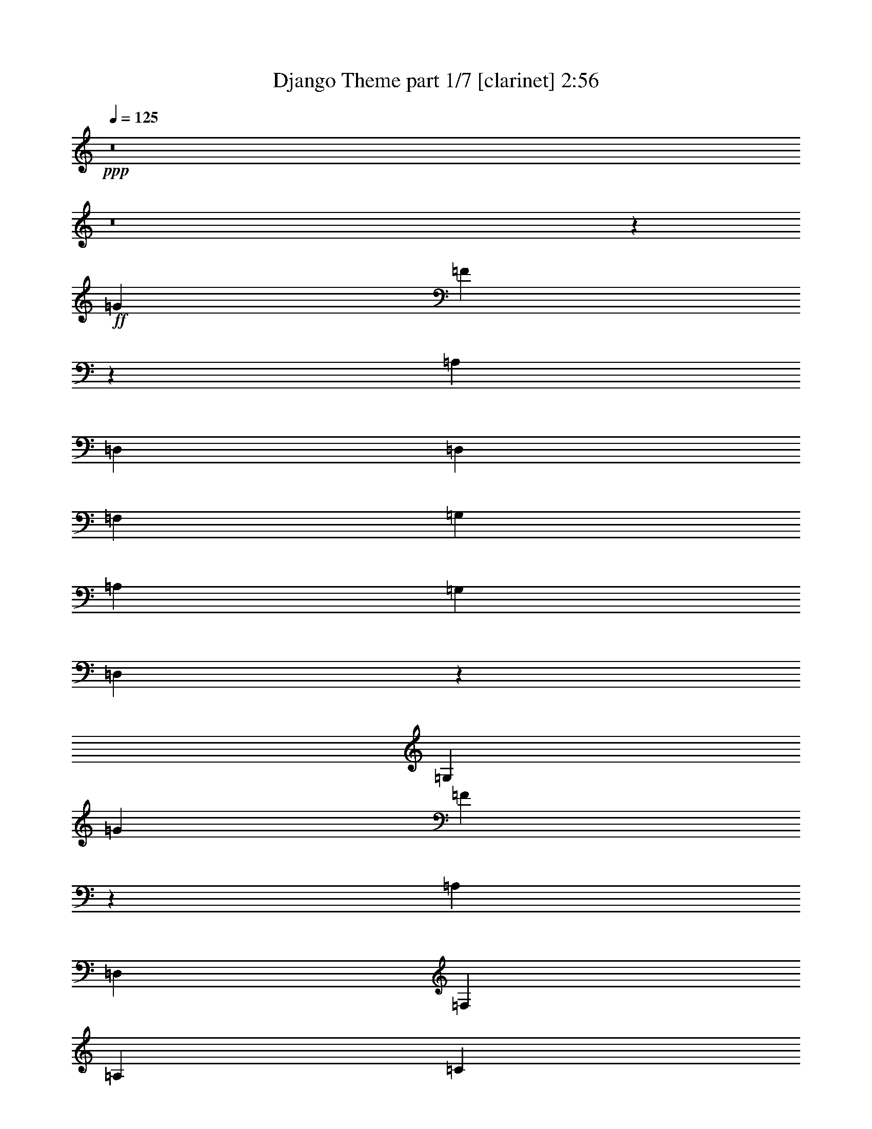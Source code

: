 % Produced with Bruzo's Transcoding Environment
% Transcribed by  : Bruzo

X:1
T:  Django Theme part 1/7 [clarinet] 2:56
Z: Transcribed with BruTE
L: 1/4
Q: 125
K: C
+ppp+
z8
z8
z15755/13968
+ff+
[=G975/1552]
[=F2161/3492]
z3963/1552
[=A,975/776]
[=D,975/776]
[=D,975/1552]
[=F,975/1552]
[=G,17987/13968]
[=A,975/776]
[=G,4387/13968]
[=D,495/1552]
z2177/3492
[=G,26543/6984]
[=G975/1552]
[=F493/776]
z3889/1552
[=A,975/776]
[=D,17987/13968]
[=F,975/1552]
[=A,975/1552]
[=C4387/13968]
[=D10969/6984]
[=C4315/13968]
z13235/13968
[=A,975/1552]
[=C13439/6984]
z481/776
[^A,975/1552]
[=C975/1552]
[=D1097/3492]
[=D8689/13968]
z92/97
[=D953/1552]
z18185/13968
[=C975/388]
[^A,975/1552]
[=C975/1552]
[=D4387/13968]
[=D477/776]
z383/388
[=D495/776]
z1935/1552
[=E1097/3492]
[=D4387/13968]
[^C5/16]
z305/194
[=A,975/1552]
[^C2303/3492]
[=D975/1552]
[=A,13261/13968]
z1633/1746
[=G,975/1552]
[=F,975/1552]
[=G,8671/13968]
z2985/1552
[=G,975/1552]
[=C975/1552]
[=A,1097/3492]
[=G,4387/13968]
[=A,48481/6984]
[=G975/1552]
[=F8689/13968]
z1979/776
[=A,975/776]
[=D,975/776]
[=D,975/1552]
[=F,975/1552]
[=G,975/776]
[=A,17987/13968]
[=G,4387/13968]
[=D,125/388]
z8663/13968
[=G,2925/776]
[=G9211/13968]
[=F991/1552]
z971/388
[=A,975/776]
[=D,975/776]
[=F,2303/3492]
[=A,975/1552]
[=C975/776]
[=D975/1552]
[=C545/1746]
z6595/6984
[=A,975/1552]
[=C26923/13968]
z957/1552
[^A,975/1552]
[=C975/1552]
[=D975/1552]
[=D121/194]
z491/776
[=D479/776]
z4535/3492
[=C975/388]
[^A,975/1552]
[=C975/1552]
[=D975/1552]
[=D975/776]
[=D9391/13968]
z965/776
[=E1097/3492]
[=D4387/13968]
[^C245/776]
z2435/1552
[=A,975/1552]
[^C975/1552]
[=D2303/3492]
[=A,6653/6984]
z10897/6984
[=F,975/1552]
[=G,2179/3492]
z17609/13968
[=A,8581/13968]
z505/388
[=F,1097/3492=F1097/3492]
[=E,4387/13968=E4387/13968]
[=D,973/388=D973/388]
z88259/13968
[=D975/1552]
[=D975/1552]
[=C9211/13968]
[=D975/1552]
[=D975/1552]
[=C975/1552]
[=D2925/1552]
[=F241/388]
z493/776
[=C975/1552]
[=D1531/1552]
z12983/13968
[=C4387/13968]
[^A,1097/3492]
[=C277/873]
z1839/388
[=D975/1552]
[=D975/1552]
[=C975/1552]
[=D975/1552]
[=D975/1552]
[=C975/1552]
[=D975/1552]
[=D17987/13968]
[=F975/1552]
[=C4495/13968]
z13055/13968
[=C975/1552]
[=C975/1552]
[=D975/1552]
[=E2135/6984]
z4449/1552
[=A,975/1552]
[=G975/776]
[=F121/194]
z26575/6984
[=D975/1552]
[=E975/1552]
[=F975/1552]
[=E4387/13968]
[=E241/388]
z22037/13968
[=E9211/13968]
[=C975/1552]
[=A,2925/776]
[=G,53087/13968=G53087/13968]
[=A,26543/6984=A26543/6984]
[=F,1097/3492=F1097/3492]
[=E,4387/13968=E4387/13968]
[=D,4867/1552=D4867/1552]
z8
z8
z8
z8
z1335/1552
[^A,975/1552]
[=C975/1552]
[=D975/1552]
[=D489/776]
z243/388
[=D121/194]
z1957/1552
[=C35537/13968]
[^A,975/1552]
[=C975/1552]
[=D975/1552]
[=D975/776]
[=D538/873]
z2017/1552
[=E1097/3492]
[=D4387/13968]
[^C125/388]
z25/16
[=A,975/1552]
[^C975/1552]
[=D975/1552]
[=A,90/97]
z22577/13968
[=F,975/1552]
[=G,4403/6984]
z17519/13968
[=A,8671/13968]
z91/72
[=F,4387/13968=F4387/13968]
[=E,67/194=E67/194]
[=D,1951/776=D1951/776]
z88169/13968
[=D975/1552]
[=D975/1552]
[=C975/1552]
[=D975/1552]
[=D9211/13968]
[=C975/1552]
[=D2925/1552]
[=F487/776]
z61/97
[=C975/1552]
[=D361/388]
z6883/6984
[=C4387/13968]
[^A,1097/3492]
[=C2261/6984]
z32839/6984
[=D9211/13968]
[=D975/1552]
[=C975/1552]
[=D975/1552]
[=D975/1552]
[=C975/1552]
[=D975/1552]
[=D975/776]
[=F975/1552]
[=C279/776]
z12965/13968
[=C975/1552]
[=C975/1552]
[=D975/1552]
[=E545/1746]
z4439/1552
[=A,975/1552]
[=G975/776]
[=F489/776]
z13265/3492
[=D975/1552]
[=E975/1552]
[=F975/1552]
[=E4387/13968]
[=E487/776]
z21947/13968
[=E975/1552]
[=C975/1552]
[=A,26543/6984]
[=G,53087/13968=G53087/13968]
[=A,2925/776=A2925/776]
[=F,4387/13968=F4387/13968]
[=E,1097/3492=E1097/3492]
[=D,457/144=D457/144]
z8
z144/97
[=G497/776]
z1931/1552
[=F1097/3492]
[=E4387/13968]
[=D489/1552]
z2193/776
[=G2303/3492]
[=F975/1552]
[=E975/388]
[=F4387/13968]
[=E1097/3492]
[=D4297/13968]
z6713/3492
[=G286/873]
z477/776
[=G493/776]
z4289/13968
[=F13171/13968]
z1949/1552
[=E119/388]
z499/1552
[=F1097/3492]
[=E4387/13968]
[=D233/776]
z20059/6984
[=G975/1552]
[=F975/1552]
[=E2221/873]
[=F1097/3492]
[=E4387/13968]
[=D8-]
[=D5053/776]
z127/16
z/8

X:2
T:  Django Theme part 2/7 [flute] 2:56
Z: Transcribed with BruTE
L: 1/4
Q: 125
K: C
+ppp+
z8
z8
z8
z8
z8
z8
z8
z8
z8
z106637/13968
+fff+
[=d2117/6984]
z62/97
+mf+
[=d35/97]
z951/1552
[=d1097/3492]
[=c4387/13968]
[=d499/1552]
z33073/6984
[=d4567/13968]
z955/1552
[=d125/388]
z8663/13968
[=d4387/13968]
[=c1097/3492]
[=d4387/13968]
z7361/1552
[=d31/97]
z8699/13968
[=d1099/3492]
z487/776
[=d1097/3492]
[=c4387/13968]
[=d119/388]
z66353/13968
[=f545/1746]
z489/776
[=f477/1552]
z4435/6984
[=f4387/13968]
[=e1097/3492]
[=f1045/3492]
z8
z4845/776
[=A,2925/776^C2925/776=E2925/776]
[=A,53087/13968=C53087/13968=F53087/13968]
[=G,2925/1552=B,2925/1552=D2925/1552]
[=A,26761/13968^C26761/13968=E26761/13968]
[=D,987/1552=F,987/1552=A,987/1552]
z535/1746
[=D,4387/13968=F,4387/13968=A,4387/13968]
[=D,123/388=F,123/388=A,123/388]
z483/1552
[=D,487/1552=F,487/1552=A,487/1552]
z2195/3492
[=D,4387/13968=F,4387/13968=A,4387/13968]
[=D,477/1552=F,477/1552=A,477/1552]
z249/776
[=D,59/194=F,59/194=A,59/194]
z8915/13968
[=d4387/13968]
[=d559/1552]
z4181/13968
[=d4549/13968]
z2113/6984
[=d563/1746]
z4271/13968
[=f4459/13968]
z1079/3492
[^A,385/873=D385/873^a385/873]
z1383/194
[=A,105737/13968=C105737/13968=F105737/13968]
[^A,11797/1552=D11797/1552=F11797/1552]
[=A,2925/1552=C2925/1552=F2925/1552]
[=G,2925/1552=B,2925/1552=D2925/1552]
[=A,2135/6984^C2135/6984=E2135/6984]
z2499/1552
[=G,2925/1552]
[=A,2925/776=D2925/776=F2925/776]
[^A,53087/13968=D53087/13968=F53087/13968]
[=G,26543/6984=C26543/6984=E26543/6984]
[=A,2925/776=C2925/776=F2925/776]
[=G,53087/13968=B,53087/13968=D53087/13968]
[=A,26543/6984^C26543/6984=E26543/6984]
[=A,2921/776=D2921/776=F2921/776]
z19871/3492
[=d1081/3492]
z491/776
[=d473/1552]
z4453/6984
[=d4387/13968]
[=c67/194]
[=d509/1552]
z7291/1552
[=d469/1552]
z4471/6984
[=d2513/6984]
z8573/13968
[=d4387/13968]
[=c1097/3492]
[=d4477/13968]
z7351/1552
[=d253/776]
z8609/13968
[=d2243/6984]
z241/388
[=d1097/3492]
[=c4387/13968]
[=d243/776]
z66263/13968
[=f2225/6984]
z121/194
[=f487/1552]
z2195/3492
[=f4387/13968]
[=e1097/3492]
[=f2135/6984]
z8
z605/97
[=A,2925/776^C2925/776=E2925/776]
[=A,53087/13968=C53087/13968=F53087/13968]
[=G,2925/1552=B,2925/1552=D2925/1552]
[=A,2925/1552^C2925/1552=E2925/1552]
[=D,97/144=F,97/144=A,97/144]
z2095/6984
[=D,4387/13968=F,4387/13968=A,4387/13968]
[=D,251/776=F,251/776=A,251/776]
z473/1552
[=D,497/1552=F,497/1552=A,497/1552]
z4345/6984
[=D,4387/13968=F,4387/13968=A,4387/13968]
[=D,487/1552=F,487/1552=A,487/1552]
z61/194
[=D,241/776=F,241/776=A,241/776]
z8825/13968
[=d4387/13968]
[=d59/194]
z503/1552
[=d467/1552]
z127/388
[=d559/1552]
z4181/13968
[=f4549/13968]
z2113/6984
[^A,7/16-=D7/16-=F7/16-^a7/16]
[^A,99625/13968=D99625/13968=F99625/13968]
[=A,105737/13968=C105737/13968=F105737/13968]
[^A,13217/1746=D13217/1746=F13217/1746]
[=A,13381/6984=C13381/6984=F13381/6984]
[=G,2925/1552=B,2925/1552=D2925/1552]
[=A,545/1746^C545/1746=E545/1746]
z21965/13968
[=G,26761/13968]
[=A,2925/776=D2925/776=F2925/776]
[^A,53087/13968=D53087/13968=F53087/13968]
[=G,2925/776=C2925/776=E2925/776]
[=A,26543/6984=C26543/6984=F26543/6984]
[=G,53087/13968=B,53087/13968=D53087/13968]
[=A,2925/776^C2925/776=E2925/776]
[=A,106357/13968=D106357/13968=F106357/13968]
z26141/13968
[=d2207/6984]
z243/388
[=d483/1552]
z551/873
[=d4387/13968]
[=c1097/3492]
[=d2117/6984]
z3689/776
[=d479/1552]
z2213/3492
[=d4243/13968]
z991/1552
[^c1097/3492]
[=B67/194]
[^c4567/13968]
z65633/13968
[=d4207/13968]
z587/873
[=d286/873]
z477/776
[=d1097/3492]
[=c4387/13968]
[=d31/97]
z66173/13968
[=d1135/3492]
z479/776
[=d497/1552]
z4345/6984
[=d4387/13968]
[=c1097/3492]
[=d545/1746]
z6595/6984
[=d4387/13968]
[=c1097/3492]
[=d4225/13968]
z1529/1552
[=d127/388]
z101165/13968
[=d13217/1746]
z127/16
z/8

X:3
T:  Django Theme part 3/7 [lute] 2:56
Z: Transcribed with BruTE
L: 1/4
Q: 125
K: C
+ppp+
z8
z8
z15755/13968
+fff+
[=D13217/1746=F13217/1746=A13217/1746]
[=D2021/1552=G2021/1552=B2021/1552]
z61223/13968
[=G,1063/3492=B,1063/3492=g1063/3492]
z4523/13968
[^A,4207/13968=D4207/13968=F4207/13968^a4207/13968]
z571/1746
[=C5035/13968=E5035/13968=G5035/13968=c'5035/13968]
z29/97
[=D105737/13968=F105737/13968=A105737/13968=d105737/13968]
[=C17545/13968=F17545/13968=A17545/13968]
z3437/776
[=C249/776=F249/776=A249/776]
z477/1552
[=C493/1552=E493/1552=A493/1552]
z241/776
[=C61/194=F61/194=A61/194]
z487/1552
[^A,53087/13968=D53087/13968=F53087/13968]
[=A,2925/776=C2925/776=F2925/776]
[^A,26543/6984=D26543/6984=F26543/6984]
[=A,53087/13968^C53087/13968=E53087/13968]
[=A,2925/776=C2925/776=F2925/776]
[=G,10883/6984=C10883/6984=E10883/6984]
z435/194
[=A,2925/1552=C2925/1552=F2925/1552]
[=A,241/776=C241/776=F241/776]
z493/1552
[=G,477/1552=C477/1552=E477/1552]
z249/776
[^G,975/1552=C975/1552=F975/1552]
[=A467/1552^c467/1552=e467/1552=g467/1552=a467/1552]
z127/388
[=A559/1552^c559/1552=e559/1552=g559/1552=a559/1552]
z4181/13968
[=A4549/13968^c4549/13968=e4549/13968=g4549/13968=a4549/13968]
z2113/6984
[=A563/1746^c563/1746=e563/1746=g563/1746=a563/1746]
z4271/13968
[=A4459/13968^c4459/13968=e4459/13968=g4459/13968=a4459/13968]
z1079/3492
[=A2207/6984^c2207/6984=e2207/6984=g2207/6984=a2207/6984]
z4361/13968
[=D13217/1746=F13217/1746=A13217/1746]
[=D1929/1552=G1929/1552=B1929/1552]
z62051/13968
[=G,4297/13968=B,4297/13968=g4297/13968]
z2239/6984
[^A,1063/3492=D1063/3492=F1063/3492^a1063/3492]
z4523/13968
[=C4207/13968=E4207/13968=G4207/13968=c'4207/13968]
z571/1746
[=D11797/1552=F11797/1552=A11797/1552=d11797/1552]
[=C8795/6984=F8795/6984=A8795/6984]
z6869/1552
[=C503/1552=F503/1552=A503/1552]
z59/194
[=C249/776=E249/776=A249/776]
z477/1552
[=C493/1552=F493/1552=A493/1552]
z241/776
[^A,53087/13968=D53087/13968=F53087/13968]
[=A,2925/776=C2925/776=F2925/776]
[^A,26543/6984=D26543/6984=F26543/6984]
[=A,2925/776^C2925/776=E2925/776]
[=A,53087/13968=C53087/13968=F53087/13968]
[=G,8723/6984=B,8723/6984=D8723/6984]
z8879/13968
[=A,527/1746^C527/1746=E527/1746]
z2505/1552
[=A,987/1552=D987/1552=F987/1552]
z535/1746
[=A,4387/13968=D4387/13968=F4387/13968]
[=A,123/388=D123/388=F123/388]
z483/1552
[=A,487/1552=D487/1552=F487/1552]
z2195/3492
[=A,4387/13968=D4387/13968=F4387/13968]
[=A,477/1552=D477/1552=F477/1552]
z249/776
[=A,59/194=D59/194=F59/194]
z8915/13968
[=D4387/13968=F4387/13968]
[=D559/1552=F559/1552]
z4181/13968
[=D4549/13968=F4549/13968]
z2113/6984
[=D563/1746=F563/1746]
z4271/13968
[=D4459/13968=F4459/13968]
z1079/3492
[^A13217/1746=d13217/1746=f13217/1746]
[=A105737/13968=c105737/13968=f105737/13968]
[^A11797/1552=d11797/1552=f11797/1552]
[=A2925/1552=c2925/1552=f2925/1552]
[=G2925/1552=B2925/1552=d2925/1552]
[=A2135/6984^c2135/6984=e2135/6984]
z2499/1552
[=G2925/1552]
[=A2925/776=d2925/776=f2925/776]
[^A53087/13968=d53087/13968=f53087/13968]
[=G26543/6984=c26543/6984=e26543/6984]
[=A2925/776=c2925/776=f2925/776]
[=G53087/13968=B53087/13968=d53087/13968]
[=A26543/6984^c26543/6984=e26543/6984]
[=A2921/776=d2921/776=f2921/776]
z53159/13968
[=D13217/1746=F13217/1746=A13217/1746]
[=D1939/1552=G1939/1552=B1939/1552]
z61961/13968
[=G,975/1552=B,975/1552=g975/1552]
[^A,975/1552=D975/1552=F975/1552^a975/1552]
[=C975/1552=E975/1552=G975/1552=c'975/1552]
[=D13217/1746=F13217/1746=A13217/1746=d13217/1746]
[=C2013/1552=F2013/1552=A2013/1552]
z61295/13968
[=C9211/13968=F9211/13968=A9211/13968]
[=C975/1552=E975/1552=A975/1552]
[=C975/1552=F975/1552=A975/1552]
[^A,2925/776=D2925/776=F2925/776]
[=A,53087/13968=C53087/13968=F53087/13968]
[^A,26543/6984=D26543/6984=F26543/6984]
[=A,2925/776^C2925/776=E2925/776]
[=A,53087/13968=C53087/13968=F53087/13968]
[=G,2925/1552=B,2925/1552=D2925/1552]
[=A,2153/6984^C2153/6984=E2153/6984]
z227/144
[=A,97/144=D97/144=F97/144]
z2095/6984
[=A,4387/13968=D4387/13968=F4387/13968]
[=A,251/776=D251/776=F251/776]
z473/1552
[=A,497/1552=D497/1552=F497/1552]
z4345/6984
[=A,4387/13968=D4387/13968=F4387/13968]
[=A,487/1552=D487/1552=F487/1552]
z61/194
[=A,241/776=D241/776=F241/776]
z8825/13968
[=D4387/13968=F4387/13968]
[=D59/194=F59/194]
z503/1552
[=D467/1552=F467/1552]
z127/388
[=D559/1552=F559/1552]
z4181/13968
[=D4549/13968=F4549/13968]
z2113/6984
[^A13217/1746=d13217/1746=f13217/1746]
[=A105737/13968=c105737/13968=f105737/13968]
[^A13217/1746=d13217/1746=f13217/1746]
[=A13381/6984=c13381/6984=f13381/6984]
[=G2925/1552=B2925/1552=d2925/1552]
[=A545/1746^c545/1746=e545/1746]
z21965/13968
[=G11279/6984]
z467/1552
[=A2925/776=d2925/776=f2925/776]
[^A53087/13968=d53087/13968=f53087/13968]
[=G2925/776=c2925/776=e2925/776]
[=A26543/6984=c26543/6984=f26543/6984]
[=G53087/13968=B53087/13968=d53087/13968]
[=A2925/776^c2925/776=e2925/776]
[=A11797/1552=d11797/1552=f11797/1552]
[=d2925/776=f2925/776=a2925/776]
[=B26543/6984=d26543/6984=g26543/6984]
[^A2925/776=d2925/776=f2925/776]
[=A53087/13968^c53087/13968=e53087/13968]
[=d26543/6984=f26543/6984=a26543/6984]
[=B2925/776=d2925/776=g2925/776]
[^A53087/13968=d53087/13968=f53087/13968]
[=B26543/6984=d26543/6984=g26543/6984]
[=d105737/13968=f105737/13968=a105737/13968]
[=d13217/1746=f13217/1746=a13217/1746]
z127/16
z/8

X:4
T:  Django Theme part 4/7 [harp] 2:56
Z: Transcribed with BruTE
L: 1/4
Q: 125
K: C
+ppp+
z3253/1746
+mf+
[=g/8]
+fff+
[=a975/776]
[=e975/776]
[=g975/1552]
[=e6799/13968]
[=g247/1746]
[=a975/1552]
[=g975/1552]
[=e1511/1552]
[=e4387/13968]
[=g1097/3492]
[=a4387/13968]
[=g1097/3492]
[=e4387/13968]
[=a975/776]
[=e975/776]
[=g975/1552]
[=e425/873]
[=g1975/13968]
[=a2303/3492]
[=g975/1552]
[=e975/1552]
[=A4387/13968]
[=G1097/3492]
[=E4387/13968]
[=A,1097/3492]
[=G,4387/13968]
[=F,1097/3492]
+mp+
[=D2925/1552]
[=A851/1746=d851/1746=f851/1746]
z2571/776
[=A775/1552=d775/1552=f775/1552]
z2882/873
[=B1567/3492=d1567/3492=g1567/3492]
z23191/6984
[=B1063/3492=d1063/3492=g1063/3492]
z4523/13968
[^A4207/13968=d4207/13968=f4207/13968]
z571/1746
[=G5035/13968=c5035/13968=e5035/13968]
z29/97
[=D2925/1552]
[=A685/1552=d685/1552=f685/1552]
z5165/1552
[=A47/97=d47/97=f47/97]
z46319/13968
[=A3467/6984=c3467/6984=f3467/6984]
z641/194
[=A249/776=c249/776=f249/776]
z477/1552
[=A493/1552=c493/1552=e493/1552]
z241/776
[=A61/194=c61/194=f61/194]
z487/1552
[^A2925/1552=d2925/1552]
[^A759/1552=d759/1552=f759/1552]
z2891/873
[=A6997/13968=c6997/13968=f6997/13968]
z5121/1552
[^A699/1552=d699/1552=f699/1552]
z5151/1552
[=A475/1552^c475/1552=e475/1552]
z12203/3492
[=A6187/13968=c6187/13968=f6187/13968]
z479/144
[=G43/144=c43/144=e43/144]
z1255/776
[=A491/776=c491/776=f491/776]
z4325/13968
[=A4387/13968=c4387/13968=f4387/13968]
[=A975/1552=c975/1552=f975/1552]
[=A975/1552=c975/1552=f975/1552]
[=A975/1552=c975/1552=f975/1552]
[^G975/1552=c975/1552=f975/1552]
[=A467/1552^c467/1552=e467/1552]
z127/388
[=A559/1552^c559/1552=e559/1552]
z4181/13968
[=A4549/13968^c4549/13968=e4549/13968]
z2113/6984
[=A563/1746^c563/1746=e563/1746]
z4271/13968
[=A4459/13968^c4459/13968=e4459/13968]
z1079/3492
[=A2207/6984^c2207/6984=e2207/6984]
z4361/13968
[=D2925/1552]
[=A6853/13968=d6853/13968=f6853/13968]
z5137/1552
[=A683/1552=d683/1552=f683/1552]
z11735/3492
[=B6313/13968=d6313/13968=g6313/13968]
z46337/13968
[=B4297/13968=d4297/13968=g4297/13968]
z2239/6984
[^A1063/3492=d1063/3492=f1063/3492]
z4523/13968
[=G4207/13968=c4207/13968=e4207/13968]
z571/1746
[=D26761/13968]
[=A345/776=d345/776=f345/776]
z645/194
[=A757/1552=d757/1552=f757/1552]
z23137/6984
[=A6979/13968=c6979/13968=f6979/13968]
z5123/1552
[=A503/1552=c503/1552=f503/1552]
z59/194
[=A249/776=c249/776=e249/776]
z477/1552
[=A493/1552=c493/1552=f493/1552]
z241/776
[^A2925/1552=d2925/1552]
[^A191/388=d191/388=f191/388]
z46211/13968
[=A6169/13968=c6169/13968=f6169/13968]
z46481/13968
[^A1693/3492=d1693/3492=f1693/3492]
z2573/776
[=A30/97^c30/97=e30/97]
z48767/13968
[=A779/1746=c779/1746=f779/1746]
z20093/13968
[=B3485/6984=d3485/6984=g3485/6984]
z19355/13968
[=A527/1746^c527/1746=e527/1746]
z2505/1552
[=A,987/1552=D987/1552=F987/1552]
z535/1746
[=A,4387/13968=D4387/13968=F4387/13968]
[=A,123/388=D123/388=F123/388]
z483/1552
[=A,487/1552=D487/1552=F487/1552]
z2195/3492
[=A,4387/13968=D4387/13968=F4387/13968]
[=A,477/1552=D477/1552=F477/1552]
z249/776
[=A,59/194=D59/194=F59/194]
z8915/13968
[=D4387/13968=F4387/13968]
[=D559/1552=F559/1552]
z4181/13968
[=D4549/13968=F4549/13968]
z2113/6984
[=D563/1746=F563/1746]
z4271/13968
[=D4459/13968=F4459/13968]
z1079/3492
+fff+
[^A,2207/6984=F2207/6984^A2207/6984=d2207/6984=f2207/6984^a2207/6984]
z4361/13968
[^A,4369/13968=F4369/13968^A4369/13968=d4369/13968=f4369/13968^a4369/13968]
z135/776
[^A,247/1746=F247/1746^A247/1746=d247/1746=f247/1746^a247/1746]
[^A,5/16-=F5/16^A5/16-=d5/16-=f5/16-^a5/16]
[^A,245/776^A245/776=d245/776=f245/776]
[^A,4279/13968=F4279/13968^A4279/13968=d4279/13968=f4279/13968^a4279/13968]
z281/873
[^A,2117/6984=F2117/6984^A2117/6984=d2117/6984=f2117/6984^a2117/6984]
z285/1552
[^A,247/1746=F247/1746^A247/1746=d247/1746=f247/1746^a247/1746]
[^A,5/16-=F5/16-^A5/16=d5/16-=f5/16-^a5/16]
[^A,2423/6984=F2423/6984=d2423/6984=f2423/6984]
[^A,509/1552=F509/1552^A509/1552=d509/1552=f509/1552^a509/1552]
z233/776
[^A,63/194=F63/194^A63/194=d63/194=f63/194^a63/194]
z203/1552
[^A,67/388=F67/388^A67/388=d67/388=f67/388^a67/388]
[^A,5/16-=F5/16-^A5/16=d5/16-=f5/16-^a5/16]
[^A,245/776=F245/776=d245/776=f245/776]
[^A,247/776=F247/776^A247/776=d247/776=f247/776^a247/776]
z481/1552
[^A,489/1552=F489/1552^A489/1552=d489/1552=f489/1552^a489/1552]
z109/776
[^A,67/388=F67/388^A67/388=d67/388=f67/388^a67/388]
[^A,5/16-=F5/16-^A5/16=d5/16-=f5/16-^a5/16]
[^A,245/776=F245/776=d245/776=f245/776]
[=F479/1552=c479/1552=f479/1552=a479/1552]
z31/97
[=F237/776=c237/776=f237/776=a237/776]
z1267/6984
[=F1975/13968=c1975/13968=f1975/13968=a1975/13968]
[=F5/16=c5/16-=f5/16=a5/16-]
[=c245/776=a245/776]
[=F29/97=c29/97=f29/97=a29/97]
z1259/3492
[=F4567/13968=c4567/13968=f4567/13968=a4567/13968]
z449/3492
[=F67/388=c67/388=f67/388=a67/388]
[=F5/16=c5/16-=f5/16=a5/16-]
[=c245/776=a245/776]
[=F4477/13968=c4477/13968=f4477/13968=a4477/13968]
z2149/6984
[=F277/873=c277/873=f277/873=a277/873]
z1931/13968
[=F67/388=c67/388=f67/388=a67/388]
[=F5/16=c5/16-=f5/16=a5/16-]
[=c245/776=a245/776]
[=F2171/6984=c2171/6984=f2171/6984=a2171/6984]
z4433/13968
[=F4297/13968=c4297/13968=f4297/13968=a4297/13968]
z139/776
[=F247/1746=c247/1746=f247/1746=a247/1746]
[=F5/16=c5/16-=f5/16=a5/16-]
[=c245/776=a245/776]
[^A,4207/13968=F4207/13968^A4207/13968=d4207/13968]
z571/1746
[^A,5035/13968=F5035/13968^A5035/13968=d5035/13968]
z49/388
[^A,67/388=F67/388^A67/388=d67/388]
[^A,5/16-=F5/16^A5/16-=d5/16-]
[^A,245/776^A245/776=d245/776]
[^A,501/1552=F501/1552^A501/1552=d501/1552]
z237/776
[^A,31/97=F31/97^A31/97=d31/97]
z211/1552
[^A,67/388=F67/388^A67/388=d67/388]
[^A,5/16-=F5/16^A5/16-=d5/16-]
[^A,245/776^A245/776=d245/776]
[^A,243/776=F243/776^A243/776=d243/776]
z489/1552
[^A,481/1552=F481/1552^A481/1552=d481/1552]
z2471/13968
[^A,1975/13968=F1975/13968^A1975/13968=d1975/13968]
[^A,5/16-=F5/16^A5/16-=d5/16-]
[^A,245/776^A245/776=d245/776]
[^A,471/1552=F471/1552^A471/1552=d471/1552]
z63/194
[^A,233/776=F233/776^A233/776=d233/776]
z1303/6984
[^A,1975/13968=F1975/13968^A1975/13968=d1975/13968]
[^A,3/8-=F3/8^A3/8-=d3/8-]
[^A,1987/6984^A1987/6984=d1987/6984]
[=F1135/3492=c1135/3492=f1135/3492=a1135/3492]
z4235/13968
[=F4495/13968=c4495/13968=f4495/13968=a4495/13968]
z467/3492
[=F67/388=c67/388=f67/388=a67/388]
[=F5/16=c5/16-=f5/16=a5/16-]
[=c245/776=a245/776]
[=G,4405/13968=D4405/13968=G4405/13968=B4405/13968=d4405/13968]
z2185/6984
[=G,545/1746=D545/1746=G545/1746=B545/1746=d545/1746]
z271/1552
[=G,247/1746=D247/1746=G247/1746=B247/1746=d247/1746]
[=G,5/16=D5/16-=G5/16-=B5/16-=d5/16-]
[=D245/776=G245/776=B245/776=d245/776]
[=A,2135/6984=E2135/6984=A2135/6984^c2135/6984=e2135/6984]
z4505/13968
[=A,4225/13968=E4225/13968=A4225/13968^c4225/13968=e4225/13968]
z143/776
[=A,247/1746=E247/1746=A247/1746^c247/1746=e247/1746]
[=A,5/16=E5/16-=A5/16-^c5/16-=e5/16-]
[=E2423/6984=A2423/6984^c2423/6984=e2423/6984]
[=A,127/388=E127/388=A127/388^c127/388=e127/388]
z467/1552
[=A,503/1552=E503/1552=A503/1552^c503/1552=e503/1552]
z51/388
[=A,67/388=E67/388=A67/388^c67/388=e67/388]
[=A,5/16=E5/16-=A5/16-^c5/16-=e5/16-]
[=E245/776=A245/776^c245/776=e245/776]
[=D493/1552=A493/1552=d493/1552=f493/1552]
z241/776
[=D61/194=A61/194=d61/194=f61/194]
z301/1746
[=D1975/13968=A1975/13968=d1975/13968=f1975/13968]
[=D975/1552=A975/1552=d975/1552=f975/1552]
[=D239/776=A239/776=d239/776=f239/776]
z497/1552
[=D473/1552=A473/1552=d473/1552=f473/1552]
z2543/13968
[=C1975/13968=G1975/13968=c1975/13968=e1975/13968]
[=C5/16=G5/16-=c5/16-=e5/16-]
[=G245/776=c245/776=e245/776]
[^A,35/97=F35/97^A35/97=d35/97=f35/97]
z1043/3492
[^A,2279/6984=F2279/6984^A2279/6984=d2279/6984=f2279/6984]
z1805/13968
[^A,67/388=F67/388^A67/388=d67/388=f67/388]
[^A,5/16-=F5/16-^A5/16=d5/16-=f5/16-]
[^A,245/776=F245/776=d245/776=f245/776]
[^A,1117/3492=F1117/3492^A1117/3492=d1117/3492=f1117/3492]
z4307/13968
[^A,4423/13968=F4423/13968^A4423/13968=d4423/13968=f4423/13968]
z5/36
[^A,67/388=F67/388^A67/388=d67/388=f67/388]
[^A,5/16-=F5/16-^A5/16=d5/16-=f5/16-]
[^A,245/776=F245/776=d245/776=f245/776]
[=C4333/13968=G4333/13968=c4333/13968=e4333/13968]
z2221/6984
[=C268/873=G268/873=c268/873=e268/873]
z279/1552
[=C247/1746=G247/1746=c247/1746=e247/1746]
[=C975/1552=G975/1552=c975/1552=e975/1552]
[=C2099/6984=G2099/6984=c2099/6984=e2099/6984]
z4577/13968
[=C2513/6984=G2513/6984=c2513/6984=e2513/6984]
z197/1552
[=C67/388=G67/388=c67/388=e67/388]
[=C975/1552=G975/1552=c975/1552=e975/1552]
[=F125/388=c125/388=f125/388=a125/388]
z475/1552
[=F495/1552=c495/1552=f495/1552=a495/1552]
z53/388
[=F67/388=c67/388=f67/388=a67/388]
[=F5/16=c5/16-=f5/16-=a5/16-]
[=c245/776=f245/776=a245/776]
[=F5/16=c5/16=f5/16=a5/16]
z245/776
[=C30/97=F30/97=c30/97=f30/97=a30/97]
z155/873
[=F1975/13968=c1975/13968=f1975/13968=a1975/13968]
[=F5/16=c5/16-=f5/16-=a5/16-]
[=c245/776=f245/776=a245/776]
[=G,235/776=D235/776=G235/776=B235/776=d235/776]
z505/1552
[=G,465/1552=D465/1552=G465/1552=B465/1552=d465/1552]
z2615/13968
[=G,67/388=D67/388=G67/388=B67/388=d67/388]
[=G,5/16=D5/16-=G5/16-=B5/16-=d5/16-]
[=D245/776=G245/776=B245/776=d245/776]
[=G,4531/13968=D4531/13968=G4531/13968=B4531/13968=d4531/13968]
z1061/3492
[=G,2243/6984=D2243/6984=G2243/6984=B2243/6984=d2243/6984]
z1877/13968
[=G,67/388=D67/388=G67/388=B67/388=d67/388]
[=G,5/16=D5/16-=G5/16-=B5/16-=d5/16-]
[=D245/776=G245/776=B245/776=d245/776]
[=A,1099/3492=E1099/3492=A1099/3492^c1099/3492=e1099/3492]
z4379/13968
[=A,4351/13968=E4351/13968=A4351/13968^c4351/13968=e4351/13968]
z17/97
[=A,247/1746=E247/1746=A247/1746^c247/1746=e247/1746]
[=A,5/16=E5/16-=A5/16-^c5/16-=e5/16-]
[=E245/776=A245/776^c245/776=e245/776]
[=A,4261/13968=E4261/13968=A4261/13968^c4261/13968=e4261/13968]
z2257/6984
[=A,527/1746=E527/1746=A527/1746^c527/1746=e527/1746]
z287/1552
[=A,247/1746=E247/1746=A247/1746^c247/1746=e247/1746]
[=A,5/16=E5/16-=A5/16-^c5/16-=e5/16-]
[=E13/36=A13/36^c13/36=e13/36]
z2903/1552
[=D2925/1552=A2925/1552=d2925/1552]
[=G,1097/3492=D1097/3492=G1097/3492=B1097/3492]
[=G,4387/13968=D4387/13968=G4387/13968=B4387/13968]
[=G,1097/3492=D1097/3492=G1097/3492=B1097/3492]
[=G,4387/13968=D4387/13968=G4387/13968=B4387/13968]
[=G,1097/3492=D1097/3492=G1097/3492=B1097/3492]
[=G,4387/13968=D4387/13968=G4387/13968=B4387/13968]
[=A,67/194^C67/194=E67/194=A67/194^c67/194]
[=A,1097/3492^C1097/3492=E1097/3492=A1097/3492^c1097/3492]
[=A,4387/13968^C4387/13968=E4387/13968=A4387/13968^c4387/13968]
[=A,1097/3492^C1097/3492=E1097/3492=A1097/3492^c1097/3492]
[=A,4387/13968^C4387/13968=E4387/13968=A4387/13968^c4387/13968]
[=A,1097/3492^C1097/3492=E1097/3492=A1097/3492^c1097/3492]
[=A1103/1746]
z6569/3492
[=D975/1552]
[=F975/1552]
[=A4387/13968]
[=F67/194]
[=D975/1552]
[=F975/1552]
[=A1097/3492]
[=F4387/13968]
[=D975/1552]
[=F975/1552]
[=G975/388]
[=B2303/3492]
[=d975/1552]
[=f4387/13968]
[=g1097/3492]
[=f4387/13968]
[=d1097/3492]
[=f975/1552]
[=g975/1552]
[=e975/1552]
[=c975/1552]
[=d8617/13968]
z2991/1552
[=D975/1552]
[=F975/1552]
[=A1097/3492]
[=F4387/13968]
[=D975/1552]
[=F975/1552]
[=A1097/3492]
[=F4387/13968]
[=D975/1552]
[=F975/1552]
[=c13381/6984]
[=d975/1552]
[=c975/1552]
[=A975/1552]
[=d975/1552]
[=c44311/13968]
+mp+
[^A,249/776=F249/776^A249/776=d249/776]
z477/1552
[^A,493/1552=F493/1552^A493/1552=d493/1552]
z107/776
[^A,67/388=F67/388^A67/388=d67/388]
[^A,5/16-=F5/16-^A5/16=d5/16-]
[^A,245/776=F245/776=d245/776]
[^A,483/1552=F483/1552^A483/1552=d483/1552]
z123/388
[^A,239/776=F239/776^A239/776=d239/776]
z1249/6984
[^A,1975/13968=F1975/13968^A1975/13968=d1975/13968]
[^A,5/16-=F5/16-^A5/16=d5/16-]
[^A,245/776=F245/776=d245/776]
[=F117/388=c117/388=f117/388]
z507/1552
[=F35/97=c35/97=f35/97]
z110/873
[=F67/388=c67/388=f67/388]
[=F5/16=c5/16-=f5/16-]
[=c245/776=f245/776]
[=F4513/13968=c4513/13968=f4513/13968]
z2131/6984
[=F1117/3492=c1117/3492=f1117/3492]
z1895/13968
[=F67/388=c67/388=f67/388]
[=F5/16=c5/16-=f5/16-]
[=c245/776=f245/776]
[^A,2189/6984=F2189/6984^A2189/6984=d2189/6984]
z4397/13968
[^A,4333/13968=F4333/13968^A4333/13968=d4333/13968]
z137/776
[^A,247/1746=F247/1746^A247/1746=d247/1746]
[^A,5/16-=F5/16-^A5/16=d5/16-]
[^A,245/776=F245/776=d245/776]
[^A,4243/13968=F4243/13968^A4243/13968=d4243/13968]
z1133/3492
[^A,2099/6984=F2099/6984^A2099/6984=d2099/6984]
z289/1552
[^A,247/1746=F247/1746^A247/1746=d247/1746]
[^A,3/8-=F3/8-^A3/8=d3/8-]
[^A,3973/13968=F3973/13968=d3973/13968]
[=E505/1552=A505/1552^c505/1552]
z235/776
[=E125/388=A125/388^c125/388]
z207/1552
[=E67/388=A67/388^c67/388]
[=E975/1552=A975/1552^c975/1552]
[=E245/776=A245/776^c245/776]
z5/16
[=E5/16=A5/16^c5/16]
z2435/13968
[=E1975/13968=A1975/13968^c1975/13968]
[=E975/1552=A975/1552^c975/1552]
[=F475/1552=c475/1552=f475/1552]
z125/388
[=F235/776=c235/776=f235/776]
z1285/6984
[=F1975/13968=c1975/13968=f1975/13968]
[=F5/16-=c5/16-=f5/16]
[=F4847/13968=c4847/13968]
[=F286/873=c286/873=f286/873]
z4199/13968
[=F4531/13968=c4531/13968=f4531/13968]
z229/1746
[=F67/388=c67/388=f67/388]
[=F975/1552=c975/1552=f975/1552]
[=G4441/13968=B4441/13968=d4441/13968]
z2167/6984
[=G1099/3492=B1099/3492=d1099/3492]
z267/1552
[=G247/1746=B247/1746=d247/1746]
[=G975/1552=B975/1552=d975/1552]
[=E2153/6984=A2153/6984^c2153/6984]
z4469/13968
[=E4261/13968=A4261/13968^c4261/13968]
z141/776
[=E247/1746=A247/1746^c247/1746]
[=E975/1552=A975/1552^c975/1552]
[=D97/144=F97/144]
z2095/6984
[=D4387/13968=F4387/13968]
[=D251/776=F251/776]
z473/1552
[=D497/1552=F497/1552]
z4345/6984
[=D4387/13968=F4387/13968]
[=D487/1552=F487/1552]
z61/194
[=D241/776=F241/776]
z8825/13968
[=D4387/13968=F4387/13968]
[=D59/194=F59/194]
z503/1552
[=D467/1552=F467/1552]
z127/388
[=D559/1552=F559/1552]
z4181/13968
[=D4549/13968=F4549/13968]
z2113/6984
[^A563/1746=d563/1746=f563/1746]
z4271/13968
[^A4459/13968=d4459/13968=f4459/13968]
z119/873
[^A67/388=d67/388=f67/388]
[^A975/1552=d975/1552=f975/1552]
[^A,4369/13968=F4369/13968^A4369/13968=d4369/13968]
z2203/6984
[^A,1081/3492=F1081/3492^A1081/3492=d1081/3492]
z275/1552
[^A,247/1746=F247/1746^A247/1746=d247/1746]
[^A,975/1552=F975/1552^A975/1552=d975/1552]
[^A,2117/6984=F2117/6984^A2117/6984=d2117/6984]
z4541/13968
[^A,4189/13968=F4189/13968^A4189/13968=d4189/13968]
z145/776
[^A,67/388=F67/388^A67/388=d67/388]
[^A,975/1552=F975/1552^A975/1552=d975/1552]
[^A,63/194=F63/194^A63/194=d63/194]
z471/1552
[^A,499/1552=F499/1552^A499/1552=d499/1552]
z13/97
[^A,67/388=F67/388^A67/388=d67/388]
[^A,975/1552=F975/1552^A975/1552=d975/1552]
[=F489/1552=A489/1552=c489/1552]
z243/776
[=F121/388=A121/388=c121/388]
z611/3492
[=F1975/13968=A1975/13968=c1975/13968]
[=F975/1552=A975/1552=c975/1552]
[=F237/776=A237/776=c237/776]
z501/1552
[=F469/1552=A469/1552=c469/1552]
z2579/13968
[=F1975/13968=A1975/13968=c1975/13968]
[=F2303/3492=A2303/3492=c2303/3492]
[=F4567/13968=A4567/13968=c4567/13968]
z263/873
[=F2261/6984=A2261/6984=c2261/6984]
z1841/13968
[=F67/388=A67/388=c67/388]
[=F975/1552=A975/1552=c975/1552]
[=F277/873=A277/873=c277/873]
z4343/13968
[=F4387/13968=A4387/13968=c4387/13968]
z67/388
[=F247/1746=A247/1746=c247/1746]
[=F975/1552=A975/1552=c975/1552]
[^A,4297/13968=F4297/13968^A4297/13968=d4297/13968]
z2239/6984
[^A,1063/3492=F1063/3492^A1063/3492=d1063/3492]
z283/1552
[^A,247/1746=F247/1746^A247/1746=d247/1746]
[^A,975/1552=F975/1552^A975/1552=d975/1552]
[^A,5035/13968=F5035/13968^A5035/13968=d5035/13968]
z29/97
[^A,253/776=F253/776^A253/776=d253/776]
z201/1552
[^A,67/388=F67/388^A67/388=d67/388]
[^A,975/1552=F975/1552^A975/1552=d975/1552]
[^A,31/97=F31/97^A31/97=d31/97]
z479/1552
[^A,491/1552=F491/1552^A491/1552=d491/1552]
z27/194
[^A,67/388=F67/388^A67/388=d67/388]
[^A,975/1552=F975/1552^A975/1552=d975/1552]
[^A,481/1552=F481/1552^A481/1552=d481/1552]
z247/776
[^A,119/388=F119/388^A119/388=d119/388]
z629/3492
[^A,1975/13968=F1975/13968^A1975/13968=d1975/13968]
[^A,975/1552=F975/1552^A975/1552=d975/1552]
[=F233/776=A233/776=c233/776]
z509/1552
[=F279/776=A279/776=c279/776]
z889/6984
[=F67/388=A67/388=c67/388]
[=F975/1552=A975/1552=c975/1552]
[=G4495/13968=B4495/13968=d4495/13968]
z535/1746
[=G2225/6984=B2225/6984=d2225/6984]
z1913/13968
[=G67/388=B67/388=d67/388]
[=G975/1552=B975/1552=d975/1552]
[=A545/1746^c545/1746=e545/1746]
z4415/13968
[=A4315/13968^c4315/13968=e4315/13968]
z69/388
[=A247/1746^c247/1746=e247/1746]
[=A975/1552^c975/1552=e975/1552]
[=A4225/13968^c4225/13968=e4225/13968]
z2275/6984
[=A1045/3492^c1045/3492=e1045/3492]
z3/16
[=A67/388^c67/388=e67/388]
[=A975/1552^c975/1552=e975/1552]
[=D503/1552=A503/1552=d503/1552=f503/1552]
z59/194
[=D249/776=A249/776=d249/776=f249/776]
z209/1552
[=D67/388=A67/388=d67/388=f67/388]
[=D975/1552=A975/1552=d975/1552=f975/1552]
[=D61/194=A61/194=d61/194=f61/194]
z487/1552
[=D483/1552=A483/1552=d483/1552=f483/1552]
z2453/13968
[=C1975/13968=G1975/13968=c1975/13968]
[=C5/16=G5/16-=c5/16-]
[=G245/776=c245/776]
[^A,473/1552=F473/1552^A473/1552=d473/1552]
z251/776
[^A,117/388=F117/388^A117/388=d117/388]
z647/3492
[^A,1975/13968=F1975/13968^A1975/13968=d1975/13968]
[^A,2303/3492=F2303/3492^A2303/3492=d2303/3492]
[^A,2279/6984=F2279/6984^A2279/6984=d2279/6984]
z4217/13968
[^A,4513/13968=F4513/13968^A4513/13968=d4513/13968]
z925/6984
[^A,67/388=F67/388^A67/388=d67/388]
[^A,975/1552=F975/1552^A975/1552=d975/1552]
[=C4423/13968=G4423/13968=c4423/13968=e4423/13968]
z272/873
[=C2189/6984=G2189/6984=c2189/6984=e2189/6984]
z269/1552
[=C247/1746=G247/1746=c247/1746=e247/1746]
[=C975/1552=G975/1552=c975/1552=e975/1552]
[=C268/873=G268/873=c268/873=e268/873]
z4487/13968
[=C4243/13968=G4243/13968=c4243/13968=e4243/13968]
z71/388
[=C247/1746=G247/1746=c247/1746=e247/1746]
[=C975/1552=G975/1552=c975/1552=e975/1552]
[=F2513/6984=A2513/6984=c2513/6984]
z465/1552
[=F505/1552=A505/1552=c505/1552]
z101/776
[=F67/388=A67/388=c67/388]
[=F975/1552=A975/1552=c975/1552]
[=F495/1552=A495/1552=c495/1552]
z30/97
[=F245/776=A245/776=c245/776]
z217/1552
[=F67/388=A67/388=c67/388]
[=F975/1552=A975/1552=c975/1552]
[=G30/97=B30/97=d30/97]
z495/1552
[=G475/1552=B475/1552=d475/1552]
z2525/13968
[=G1975/13968=B1975/13968=d1975/13968]
[=G975/1552=B975/1552=d975/1552]
[=G465/1552=B465/1552=d465/1552]
z5027/13968
[=G286/873=B286/873=d286/873]
z1787/13968
[=G67/388=B67/388=d67/388]
[=G975/1552=B975/1552=d975/1552]
[=A2243/6984^c2243/6984=e2243/6984]
z4289/13968
[=A4441/13968^c4441/13968=e4441/13968]
z961/6984
[=A67/388^c67/388=e67/388]
[=A975/1552^c975/1552=e975/1552]
[=A4351/13968^c4351/13968=e4351/13968]
z553/1746
[=A2153/6984^c2153/6984=e2153/6984]
z277/1552
[=A247/1746^c247/1746=e247/1746]
[=A975/1552^c975/1552=e975/1552]
[=A527/1746=d527/1746=f527/1746]
z47/144
[=A43/144=d43/144=f43/144]
z73/388
[=A67/388=d67/388=f67/388]
[=A975/1552=d975/1552=f975/1552]
[=A251/776=d251/776=f251/776]
z473/1552
[=A497/1552=d497/1552=f497/1552]
z105/776
[=A67/388=d67/388=f67/388]
[=A975/1552=d975/1552=f975/1552]
[=A487/1552=d487/1552=f487/1552]
z61/194
[=A241/776=d241/776=f241/776]
z1231/6984
[=A1975/13968=d1975/13968=f1975/13968]
[=A975/1552=d975/1552=f975/1552]
[=A59/194=d59/194=f59/194]
z503/1552
[=A467/1552=d467/1552=f467/1552]
z2597/13968
[=A1975/13968=d1975/13968=f1975/13968]
[=A2303/3492=d2303/3492=f2303/3492]
[=A4549/13968=d4549/13968=f4549/13968]
z2113/6984
[=A563/1746=d563/1746=f563/1746]
z1859/13968
[=A67/388=d67/388=f67/388]
[=A975/1552=d975/1552=f975/1552]
[=A2207/6984=d2207/6984=f2207/6984]
z4361/13968
[=A4369/13968=d4369/13968=f4369/13968]
z135/776
[=A247/1746=d247/1746=f247/1746]
[=A975/1552=d975/1552=f975/1552]
[=A4279/13968=d4279/13968=f4279/13968]
z281/873
[=G2117/6984=B2117/6984=d2117/6984]
z285/1552
[=G247/1746=B247/1746=d247/1746]
[=G9211/13968=B9211/13968=d9211/13968]
[=G509/1552=B509/1552=d509/1552]
z233/776
[=G63/194=B63/194=d63/194]
z203/1552
[=G67/388=B67/388=d67/388]
[=G975/1552=B975/1552=d975/1552]
[=F247/776^A247/776=d247/776]
z481/1552
[=F489/1552^A489/1552=d489/1552]
z109/776
[=F67/388^A67/388=d67/388]
[=F975/1552^A975/1552=d975/1552]
[=F479/1552^A479/1552=d479/1552]
z31/97
[=F237/776^A237/776=d237/776]
z1267/6984
[=F1975/13968^A1975/13968=d1975/13968]
[=F975/1552^A975/1552=d975/1552]
[=E29/97=A29/97^c29/97]
z1259/3492
[=E4567/13968=A4567/13968^c4567/13968]
z449/3492
[=E67/388=A67/388^c67/388]
[=E975/1552=A975/1552^c975/1552]
[=E4477/13968=A4477/13968^c4477/13968]
z2149/6984
[=E277/873=A277/873^c277/873]
z1931/13968
[=E67/388=A67/388^c67/388]
[=E975/1552=A975/1552^c975/1552]
[=A2171/6984=d2171/6984=f2171/6984]
z4433/13968
[=A4297/13968=d4297/13968=f4297/13968]
z139/776
[=A247/1746=d247/1746=f247/1746]
[=A975/1552=d975/1552=f975/1552]
[=A4207/13968=d4207/13968=f4207/13968]
z571/1746
[=A5035/13968=d5035/13968=f5035/13968]
z49/388
[=A67/388=d67/388=f67/388]
[=A975/1552=d975/1552=f975/1552]
[=G501/1552=B501/1552=d501/1552]
z237/776
[=G31/97=B31/97=d31/97]
z211/1552
[=G67/388=B67/388=d67/388]
[=G975/1552=B975/1552=d975/1552]
[=G243/776=B243/776=d243/776]
z489/1552
[=G481/1552=B481/1552=d481/1552]
z2471/13968
[=G1975/13968=B1975/13968=d1975/13968]
[=G975/1552=B975/1552=d975/1552]
[=F471/1552^A471/1552=d471/1552]
z63/194
[=F233/776^A233/776=d233/776]
z1303/6984
[=F1975/13968^A1975/13968=d1975/13968]
[=F2303/3492^A2303/3492=d2303/3492]
[=F1135/3492^A1135/3492=d1135/3492]
z4235/13968
[=F4495/13968^A4495/13968=d4495/13968]
z467/3492
[=F67/388^A67/388=d67/388]
[=F975/1552^A975/1552=d975/1552]
[=G4405/13968=B4405/13968=d4405/13968]
z2185/6984
[=G545/1746=B545/1746=d545/1746]
z271/1552
[=G247/1746=B247/1746=d247/1746]
[=G975/1552=B975/1552=d975/1552]
[=G2135/6984=B2135/6984=d2135/6984]
z4505/13968
[=G4225/13968=B4225/13968=d4225/13968]
z143/776
[=G247/1746=B247/1746=d247/1746]
[=G9211/13968=B9211/13968=d9211/13968]
[=A127/388=d127/388=f127/388]
z467/1552
[=A503/1552=d503/1552=f503/1552]
z51/388
[=A67/388=d67/388=f67/388]
[=A975/1552=d975/1552=f975/1552]
[=A493/1552=d493/1552=f493/1552]
z241/776
[=A61/194=d61/194=f61/194]
z301/1746
[=A1975/13968=d1975/13968=f1975/13968]
[=A5/16=d5/16-=f5/16-]
[=d245/776=f245/776]
[=A239/776=d239/776=f239/776]
z497/1552
[=A473/1552=d473/1552=f473/1552]
z2543/13968
[=A1975/13968=d1975/13968=f1975/13968]
[=A975/1552=d975/1552=f975/1552]
[=A35/97=d35/97=f35/97]
z1043/3492
[=A2279/6984=d2279/6984=f2279/6984]
z1805/13968
[=A67/388=d67/388=f67/388]
[=A975/1552=d975/1552=f975/1552]
[=D13217/1746=A13217/1746=d13217/1746=f13217/1746]
z127/16
z/8

X:5
T:  Django Theme part 5/7 [drums] 2:56
Z: Transcribed with BruTE
L: 1/4
Q: 125
K: C
+ppp+
z8
z8
z15755/13968
+fff+
[=A1081/3492^c1081/3492]
z4451/13968
+f+
[=G2533/13968]
z237/776
[=G247/1746]
[=G2117/6984]
z4541/13968
[=E4189/13968=G4189/13968]
z279/776
[=G509/1552]
z233/776
[=G975/1552]
[^c499/1552]
z119/388
[=G203/1552]
z63/194
[=G67/388]
[=G489/1552]
z243/776
[=E121/388=G121/388]
z491/1552
[=G479/1552]
z31/97
[=G975/1552]
[^c469/1552]
z253/776
[=G135/776]
z2185/6984
[=G67/388]
[=G4567/13968]
z263/873
[=E2261/6984=G2261/6984]
z4253/13968
[=G4477/13968]
z2149/6984
[=G975/1552]
[^c4387/13968]
z1097/3492
[=G649/3492]
z467/1552
[=G247/1746]
[=G4297/13968]
z2239/6984
[=E1063/3492=G1063/3492]
z4523/13968
[=E4207/13968=G4207/13968]
z571/1746
[=E9211/13968=G9211/13968]
[=A253/776^c253/776]
z469/1552
[=G105/776]
z497/1552
[=G67/388]
[=G31/97]
z479/1552
[=E491/1552=G491/1552]
z121/388
[=G243/776]
z489/1552
[=G975/1552]
[^c119/388]
z499/1552
[=G277/1552]
z4307/13968
[=G1975/13968]
[=G233/776]
z509/1552
[=E279/776=G279/776]
z2095/6984
[=G1135/3492]
z4235/13968
[=G975/1552]
[^c2225/6984]
z4325/13968
[=G893/6984]
z4577/13968
[=G67/388]
[=G545/1746]
z4415/13968
[=E4315/13968=G4315/13968]
z1115/3492
[=G2135/6984]
z4505/13968
[=G975/1552]
[^c1045/3492]
z559/1552
[=G217/1552]
z245/776
[=G67/388]
[=G503/1552]
z59/194
[=E249/776=G249/776]
z477/1552
[=G493/1552]
z241/776
[=G975/1552]
[^c483/1552]
z123/388
[=G71/388]
z1061/3492
[=G1975/13968]
[=G473/1552]
z251/776
[=E117/388=G117/388]
z507/1552
[=G35/97]
z1043/3492
[=G975/1552]
[^c4513/13968]
z2131/6984
[=G1849/13968]
z2257/6984
[=G67/388]
[=G4423/13968]
z272/873
[=E2189/6984=G2189/6984]
z4397/13968
[=G4333/13968]
z2221/6984
[=G975/1552]
[^c4243/13968]
z1133/3492
[=G613/3492]
z483/1552
[=G247/1746]
[=G2513/6984]
z465/1552
[=E505/1552=G505/1552]
z235/776
[=G125/388]
z475/1552
[=G975/1552]
[^c245/776]
z5/16
[=G3/16]
z4181/13968
[=G1975/13968]
[=G30/97]
z495/1552
[=E475/1552=G475/1552]
z125/388
[=G235/776]
z505/1552
[=G2303/3492]
[^c286/873]
z4199/13968
[=G239/1746]
z4451/13968
[=G67/388]
[=G2243/6984]
z4289/13968
[=E4441/13968=G4441/13968]
z2167/6984
[=G1099/3492]
z4379/13968
[=G975/1552]
[^c2153/6984]
z4469/13968
[=G2515/13968]
z119/388
[=G247/1746]
[=G527/1746]
z47/144
[=E43/144=G43/144]
z35/97
[=G507/1552]
z117/388
[=G975/1552]
[^c497/1552]
z239/776
[=G201/1552]
z253/776
[=G67/388]
[=G487/1552]
z61/194
[=E241/776=G241/776]
z493/1552
[=G477/1552^A477/1552]
z249/776
[=G975/1552^A975/1552]
[^c467/1552]
z127/388
[=E67/388=G67/388]
z425/873
[=E4549/13968=G4549/13968^c4549/13968]
z2113/6984
[=E563/1746=G563/1746^c563/1746]
z4271/13968
[=E4387/13968=G4387/13968]
[^A247/1746]
[^A67/388]
[=E975/1552=G975/1552^c975/1552]
[=A4369/13968^c4369/13968]
z2203/6984
[=G1289/6984]
z469/1552
[=G247/1746]
[=G4279/13968]
z281/873
[=E2117/6984=G2117/6984]
z4541/13968
[=G4189/13968]
z279/776
[=G975/1552]
[^c63/194]
z471/1552
[=G13/97]
z499/1552
[=G67/388]
[=G247/776]
z481/1552
[=E489/1552=G489/1552]
z243/776
[=G121/388]
z491/1552
[=G975/1552]
[^c237/776]
z501/1552
[=G275/1552]
z4325/13968
[=G1975/13968]
[=G29/97]
z1259/3492
[=E4567/13968=G4567/13968]
z263/873
[=G2261/6984]
z4253/13968
[=G975/1552]
[^c277/873]
z4343/13968
[=G221/1746]
z559/1552
[=G247/1746]
[=G2171/6984]
z4433/13968
[=E4297/13968=G4297/13968]
z2239/6984
[=G1063/3492]
z4523/13968
[=G975/1552]
[^c5035/13968]
z29/97
[=G215/1552]
z123/388
[=G67/388]
[=G501/1552]
z237/776
[=E31/97=G31/97]
z479/1552
[=G491/1552]
z121/388
[=G975/1552]
[^c481/1552]
z247/776
[=G141/776]
z2131/6984
[=G1975/13968]
[=G471/1552]
z63/194
[=E233/776=G233/776]
z509/1552
[=G279/776]
z2095/6984
[=G975/1552]
[^c4495/13968]
z535/1746
[=G1831/13968]
z1133/3492
[=G67/388]
[=G4405/13968]
z2185/6984
[=E545/1746=G545/1746]
z4415/13968
[=G4315/13968]
z1115/3492
[=G975/1552]
[^c4225/13968]
z2275/6984
[=G1217/6984]
z5/16
[=G67/388]
[=G127/388]
z467/1552
[=E503/1552=G503/1552]
z59/194
[=E249/776=G249/776]
z477/1552
[=E975/1552=G975/1552]
[^c61/194]
z487/1552
[=G289/1552]
z4199/13968
[=G1975/13968]
[=G239/776]
z497/1552
[=E473/1552=G473/1552]
z251/776
[=G117/388]
z507/1552
[=G2303/3492]
[^c2279/6984]
z4217/13968
[=G947/6984]
z4469/13968
[=G67/388]
[=G1117/3492]
z4307/13968
[=E4423/13968=G4423/13968]
z272/873
[=G2189/6984]
z4397/13968
[=G975/1552]
[^c268/873]
z4487/13968
[=G2497/13968]
z239/776
[=G247/1746]
[=G2099/6984]
z4577/13968
[=E2513/6984=G2513/6984]
z465/1552
[=G505/1552]
z235/776
[=G975/1552]
[^c495/1552]
z30/97
[=G199/1552]
z127/388
[=G67/388]
[=G5/16]
z245/776
[=E30/97=G30/97]
z495/1552
[=G475/1552]
z125/388
[=G975/1552]
[^c465/1552]
z5027/13968
[=G1957/13968]
z2203/6984
[=G67/388]
[=G4531/13968]
z1061/3492
[=E2243/6984=G2243/6984]
z4289/13968
[=G4441/13968]
z2167/6984
[=G975/1552]
[=A4351/13968^c4351/13968]
z553/1746
[=G160/873]
z471/1552
[=G247/1746]
[=G4387/13968^A4387/13968]
[^A1097/3492]
[=E527/1746=G527/1746]
z47/144
[=E4387/13968=G4387/13968]
[=E67/388]
[=E67/388]
[=E975/1552=G975/1552]
[=A987/1552^c987/1552]
z535/1746
[^c4387/13968]
[^c975/1552]
[^c243/388]
z4415/13968
[^A4387/13968^c4387/13968]
[^A975/1552^c975/1552]
[^A957/1552^c957/1552]
z2275/6984
[=E4387/13968^c4387/13968]
[=E2303/3492^c2303/3492]
[=E975/1552^c975/1552]
[=E4387/13968^c4387/13968]
[=E1097/3492^c1097/3492]
[=E4387/13968]
[=E1097/3492]
[=A2207/6984^c2207/6984]
z4361/13968
[=G2623/13968]
z29/97
[=G247/1746]
[=G1081/3492]
z4451/13968
[=E4279/13968=G4279/13968]
z281/873
[=G2117/6984]
z285/1552
[=G247/1746]
[=G9211/13968]
[^c509/1552]
z233/776
[=G213/1552]
z247/776
[=G67/388]
[=G499/1552]
z119/388
[=E247/776=G247/776]
z481/1552
[=G489/1552]
z109/776
[=G67/388]
[=G975/1552]
[^c479/1552]
z31/97
[=G35/194]
z535/1746
[=G1975/13968]
[=G469/1552]
z253/776
[=E29/97=G29/97]
z1259/3492
[=G4567/13968]
z449/3492
[=G67/388]
[=G975/1552]
[^c4477/13968]
z2149/6984
[=G1813/13968]
z2275/6984
[=G67/388]
[=G4387/13968]
z1097/3492
[=E2171/6984=G2171/6984]
z4433/13968
[=G4297/13968]
z139/776
[=G247/1746]
[=G975/1552]
[^c4207/13968]
z571/1746
[=G151/873]
z487/1552
[=G67/388]
[=G253/776]
z469/1552
[=E501/1552=G501/1552]
z237/776
[=G31/97]
z211/1552
[=G67/388]
[=G975/1552]
[^c243/776]
z489/1552
[=G287/1552]
z4217/13968
[=G1975/13968]
[=G119/388]
z499/1552
[=E471/1552=G471/1552]
z63/194
[=G233/776]
z1303/6984
[=G1975/13968]
[=G2303/3492]
[^c1135/3492]
z4235/13968
[=G469/3492]
z4487/13968
[=G67/388]
[=G2225/6984]
z4325/13968
[=E4405/13968=G4405/13968]
z2185/6984
[=G545/1746]
z271/1552
[=G247/1746]
[=G975/1552]
[^c2135/6984]
z4505/13968
[=G2479/13968]
z30/97
[=G247/1746]
[=G1045/3492]
z559/1552
[=E127/388=G127/388]
z467/1552
[=G503/1552]
z51/388
[=G67/388]
[=G975/1552]
[^c493/1552]
z241/776
[=G197/1552]
z5027/13968
[=G1975/13968]
[=G483/1552]
z123/388
[=E239/776=G239/776]
z497/1552
[=G473/1552]
z2543/13968
[=G1975/13968]
[=G975/1552]
[^c35/97]
z1043/3492
[=G1939/13968]
z553/1746
[=G67/388]
[=G4513/13968]
z2131/6984
[=E1117/3492=G1117/3492]
z4307/13968
[=G4423/13968]
z5/36
[=G67/388]
[=G975/1552]
[^c4333/13968]
z2221/6984
[=G1271/6984]
z473/1552
[=G247/1746]
[=G4243/13968]
z1133/3492
[=E2099/6984=G2099/6984]
z4577/13968
[=G2513/6984]
z197/1552
[=G67/388]
[=G975/1552]
[^c125/388]
z475/1552
[=G51/388]
z503/1552
[=G67/388]
[=G245/776]
z5/16
[=E5/16=G5/16]
z245/776
[=G30/97]
z155/873
[=G1975/13968]
[=G975/1552]
[^c235/776]
z505/1552
[=G271/1552]
z4361/13968
[=G67/388]
[=G286/873]
z4199/13968
[=E4531/13968=G4531/13968]
z1061/3492
[=G2243/6984]
z1877/13968
[=G67/388]
[=G975/1552]
[^c1099/3492]
z4379/13968
[=G2605/13968]
z233/776
[=G247/1746]
[=G2153/6984]
z4469/13968
[=E4261/13968=G4261/13968]
z2257/6984
[=G527/1746]
z287/1552
[=G247/1746]
[=G9211/13968]
[^c507/1552]
z117/388
[=G211/1552]
z31/97
[=G67/388]
[=G497/1552]
z239/776
[=E123/388=G123/388]
z483/1552
[=G487/1552]
z2417/13968
[=G1975/13968]
[=G975/1552]
[^A1097/3492^c1097/3492]
[^A4387/13968]
[=G139/776^A139/776]
z943/6984
[^A4387/13968]
[=G1097/3492^A1097/3492]
[^A4387/13968]
[=E67/194=G67/194]
[=E1097/3492]
[=E4387/13968=G4387/13968]
[=E247/1746]
[=G67/388]
[=E4387/13968=G4387/13968]
[=E1097/3492]
[^c4459/13968]
z1079/3492
[=G1795/13968]
z571/1746
[=G67/388]
[=G4369/13968]
z2203/6984
[=E1081/3492=G1081/3492]
z4451/13968
[=G4279/13968]
z35/194
[=G247/1746]
[=G975/1552]
[^c4189/13968]
z279/776
[=G109/776]
z489/1552
[=G67/388]
[=G63/194]
z471/1552
[=E499/1552=G499/1552]
z119/388
[=G247/776]
z213/1552
[=G67/388]
[=G975/1552]
[^c121/388]
z491/1552
[=G285/1552]
z4235/13968
[=G1975/13968]
[=G237/776]
z501/1552
[=E469/1552=G469/1552]
z253/776
[=G29/97]
z164/873
[=G67/388]
[=G975/1552]
[^c2261/6984]
z4253/13968
[=G929/6984]
z4505/13968
[=G67/388]
[=G277/873]
z4343/13968
[=E4387/13968=G4387/13968]
z1097/3492
[=G2171/6984]
z273/1552
[=G247/1746]
[=G975/1552]
[^c1063/3492]
z4523/13968
[=G2461/13968]
z241/776
[=G247/1746]
[=G5035/13968]
z29/97
[=E253/776=G253/776]
z469/1552
[=G501/1552]
z103/776
[=G67/388]
[=G975/1552]
[^c491/1552]
z121/388
[=G73/388]
z1043/3492
[=G1975/13968]
[=G481/1552]
z247/776
[=E119/388=G119/388]
z499/1552
[=G471/1552]
z2561/13968
[=G1975/13968]
[=G975/1552]
[^c279/776]
z2095/6984
[=G1921/13968]
z2221/6984
[=G67/388]
[=G4495/13968]
z535/1746
[=E2225/6984=G2225/6984]
z4325/13968
[=G4405/13968]
z979/6984
[=G67/388]
[=G975/1552]
[^c4315/13968]
z1115/3492
[=G631/3492]
z475/1552
[=G247/1746]
[=G4225/13968]
z2275/6984
[=E1045/3492=G1045/3492]
z559/1552
[=E1097/3492=G1097/3492]
[=E1975/13968]
[=E67/388=G67/388]
[=E975/1552=G975/1552]
[^c249/776]
z477/1552
[=G101/776]
z505/1552
[=G67/388]
[=G61/194]
z487/1552
[=E483/1552=G483/1552]
z123/388
[=G239/776]
z1249/6984
[=G1975/13968]
[=G975/1552]
[^c117/388]
z507/1552
[=G269/1552]
z4379/13968
[=G67/388]
[=G2279/6984]
z4217/13968
[=E4513/13968=G4513/13968]
z2131/6984
[=G1117/3492]
z1895/13968
[=G67/388]
[=G975/1552]
[^c2189/6984]
z4397/13968
[=G2587/13968]
z117/388
[=G247/1746]
[=G268/873]
z4487/13968
[=E4243/13968=G4243/13968]
z1133/3492
[=G2099/6984]
z289/1552
[=G247/1746]
[=G9211/13968]
[^c505/1552]
z235/776
[=G209/1552]
z249/776
[=G67/388]
[=G495/1552]
z30/97
[=E245/776=G245/776]
z5/16
[=G5/16]
z2435/13968
[=G1975/13968]
[=G975/1552]
[^c475/1552]
z125/388
[=G69/388]
z1079/3492
[=G1975/13968]
[=G465/1552]
z5027/13968
[=E286/873=G286/873]
z4199/13968
[=G4531/13968]
z229/1746
[=G67/388]
[=G975/1552]
[^c4441/13968]
z2167/6984
[=G1777/13968]
z279/776
[=G247/1746]
[=G4351/13968]
z553/1746
[=E2153/6984=G2153/6984]
z4469/13968
[=G4261/13968]
z141/776
[=G247/1746]
[=G975/1552]
[=A97/144^c97/144]
z2095/6984
[^c4387/13968]
[^c975/1552]
[^c491/776]
z4325/13968
[^A4387/13968^c4387/13968]
[^A975/1552^c975/1552]
[^A967/1552^c967/1552]
z1115/3492
[=E4387/13968^c4387/13968]
[=E975/1552^c975/1552]
[=E975/1552^c975/1552]
[=E67/194^c67/194]
[=E1097/3492^c1097/3492]
[=E4387/13968]
[=E1097/3492]
[=A563/1746^c563/1746]
z4271/13968
[=G115/873]
z4523/13968
[=G67/388]
[=G2207/6984]
z4361/13968
[=E4369/13968=G4369/13968]
z2203/6984
[=G1081/3492]
z275/1552
[=G247/1746]
[=G975/1552]
[^c2117/6984]
z4541/13968
[=G2443/13968]
z121/388
[=G67/388]
[=G509/1552]
z233/776
[=E63/194=G63/194]
z471/1552
[=G499/1552]
z13/97
[=G67/388]
[=G975/1552]
[^c489/1552]
z243/776
[=G145/776]
z2095/6984
[=G1975/13968]
[=G479/1552]
z31/97
[=E237/776=G237/776]
z501/1552
[=G469/1552]
z2579/13968
[=G1975/13968]
[=G2303/3492]
[^c4567/13968]
z263/873
[=G1903/13968]
z1115/3492
[=G67/388]
[=G4477/13968]
z2149/6984
[=E277/873=G277/873]
z4343/13968
[=G4387/13968]
z67/388
[=G247/1746]
[=G975/1552]
[^c4297/13968]
z2239/6984
[=G1253/6984]
z477/1552
[=G247/1746]
[=G4207/13968]
z571/1746
[=E5035/13968=G5035/13968]
z29/97
[=G253/776]
z201/1552
[=G67/388]
[=G975/1552]
[^c31/97]
z479/1552
[=G25/194]
z507/1552
[=G67/388]
[=G243/776]
z489/1552
[=E481/1552=G481/1552]
z247/776
[=G119/388]
z629/3492
[=G1975/13968]
[=G975/1552]
[^c233/776]
z509/1552
[=G267/1552]
z4397/13968
[=G67/388]
[=G1135/3492]
z4235/13968
[=E4495/13968=G4495/13968=A4495/13968]
z535/1746
[=G2225/6984]
z1913/13968
[=G67/388]
[=G975/1552]
[=A545/1746^c545/1746]
z4415/13968
[=G2569/13968]
z235/776
[=G247/1746]
[=G2135/6984]
z4505/13968
[=E4225/13968=G4225/13968]
z2275/6984
[=E4387/13968=G4387/13968]
[=E67/388]
[=E67/388=G67/388]
[=E975/1552=G975/1552]
[^c503/1552]
z59/194
[=G207/1552]
z125/388
[=G67/388]
[=G493/1552]
z241/776
[=E61/194=G61/194]
z487/1552
[=G483/1552]
z2453/13968
[=G1975/13968]
[=G975/1552]
[^c473/1552]
z251/776
[=G137/776]
z2167/6984
[=G1975/13968]
[=G35/97]
z1043/3492
[=E2279/6984=G2279/6984]
z4217/13968
[=G4513/13968]
z925/6984
[=G67/388]
[=G975/1552]
[^c4423/13968]
z272/873
[=G1759/13968]
z35/97
[=G247/1746]
[=G4333/13968]
z2221/6984
[=E268/873=G268/873]
z4487/13968
[=G4243/13968]
z71/388
[=G247/1746]
[=G975/1552]
[^c2513/6984]
z465/1552
[=G107/776]
z493/1552
[=G67/388]
[=G125/388]
z475/1552
[=E495/1552=G495/1552]
z30/97
[=G245/776]
z217/1552
[=G67/388]
[=G975/1552]
[^c30/97]
z495/1552
[=G281/1552]
z4271/13968
[=G1975/13968]
[=G235/776]
z505/1552
[=E465/1552=G465/1552]
z5027/13968
[=G286/873]
z1787/13968
[=G67/388]
[=G975/1552]
[^c2243/6984]
z4289/13968
[=G911/6984]
z4541/13968
[=G67/388]
[=G1099/3492]
z4379/13968
[=E4351/13968=G4351/13968]
z553/1746
[=G2153/6984]
z277/1552
[=G247/1746]
[=G975/1552]
[^c527/1746]
z47/144
[=G25/144]
z243/776
[=G67/388]
[=G507/1552]
z117/388
[=E251/776=G251/776]
z473/1552
[=G497/1552]
z105/776
[=G67/388]
[=G975/1552]
[^c487/1552]
z61/194
[=G18/97]
z263/873
[=G1975/13968]
[=G477/1552]
z249/776
[=E1097/3492=G1097/3492]
[^A4387/13968]
[=E1097/3492=G1097/3492]
[=E67/388]
[=E1975/13968=G1975/13968]
[=E67/194=G67/194]
[=E1097/3492]
[^c4549/13968]
z2113/6984
[=G1885/13968]
z2239/6984
[=G67/388]
[=G4459/13968]
z1079/3492
[=E2207/6984=G2207/6984]
z4361/13968
[=G4369/13968]
z135/776
[=G247/1746]
[=G975/1552]
[^c4279/13968]
z281/873
[=G311/1746]
z479/1552
[=G247/1746]
[=G4189/13968]
z279/776
[=E509/1552=G509/1552]
z233/776
[=G63/194]
z203/1552
[=G67/388]
[=G975/1552]
[^c247/776]
z481/1552
[=G99/776]
z509/1552
[=G67/388]
[=G121/388]
z491/1552
[=E479/1552=G479/1552]
z31/97
[=G237/776]
z1267/6984
[=G1975/13968]
[=G975/1552]
[^c29/97]
z1259/3492
[=G487/3492]
z4415/13968
[=G67/388]
[=G2261/6984]
z4253/13968
[=E4477/13968=G4477/13968]
z2149/6984
[=G277/873]
z1931/13968
[=G67/388]
[=G975/1552]
[^c2171/6984]
z4433/13968
[=G2551/13968]
z59/194
[=G247/1746]
[=G1063/3492]
z4523/13968
[=E4207/13968=G4207/13968]
z571/1746
[=G5035/13968]
z49/388
[=G67/388]
[=G975/1552]
[^c501/1552]
z237/776
[=G205/1552]
z251/776
[=G67/388]
[=G491/1552]
z121/388
[=E243/776=G243/776]
z489/1552
[=G481/1552]
z2471/13968
[=G1975/13968]
[=G975/1552]
[^c471/1552]
z63/194
[=G17/97]
z272/873
[=G1975/13968]
[=G279/776]
z2095/6984
[=E1135/3492=G1135/3492]
z4235/13968
[=G4495/13968]
z467/3492
[=G67/388]
[=G975/1552]
[^c4405/13968]
z2185/6984
[=G1307/6984]
z465/1552
[=G247/1746]
[=G4315/13968]
z1115/3492
[=E2135/6984=G2135/6984]
z4505/13968
[=G4225/13968]
z143/776
[=G247/1746]
[=G9211/13968]
[^c127/388]
z467/1552
[=G53/388]
z495/1552
[=G67/388]
[=G249/776]
z477/1552
[=E493/1552=G493/1552]
z241/776
[=G61/194]
z301/1746
[=G1975/13968]
[=G975/1552]
[^c239/776]
z497/1552
[=G279/1552]
z4289/13968
[=G1975/13968]
[=E1097/3492=G1097/3492]
[=E4387/13968]
[=G67/194]
[=E1097/3492]
[=E2279/6984=G2279/6984]
z1805/13968
[=G67/388]
[=G947/6984^A947/6984]
z277/1552
[=E1097/3492]
[=E4426/873=A4426/873^c4426/873]
z8
z41/16

X:6
T:  Django Theme part 6/7 [theorbo] 2:56
Z: Transcribed with BruTE
L: 1/4
Q: 125
K: C
+ppp+
z8
z8
z15755/13968
+f+
[=D26149/13968]
z10375/13968
+fff+
[=D425/1746]
[=A6581/6984]
[=D2925/776]
[=G2991/1552]
z11/16
[=D189/776]
[=d13163/13968]
[=G3503/6984]
z19319/13968
[=G1063/3492]
z4523/13968
[^A4207/13968]
z571/1746
[=c5035/13968]
z29/97
[=D2931/1552]
z11/16
[=D/8]
z110/873
[=A6581/6984]
[=D53087/13968]
[=F26275/13968]
z11/16
[=D/8]
z207/1552
[=c13163/13968]
[=F6799/13968]
z1109/776
[=F249/776]
z477/1552
[=E493/1552]
z241/776
[=F61/194]
z487/1552
[^A,727/388]
z647/873
[=D425/1746]
[=F13163/13968]
[=F2925/776]
[^A,26941/13968]
z9583/13968
[=D425/1746]
[=F6581/6984]
[=A,171/388]
z2241/1552
[=E475/1552]
z125/388
[^C235/776]
z505/1552
[=E465/1552]
z5027/13968
[=F35131/13968]
z1093/1746
[=F4351/13968]
z553/1746
[=C2153/6984]
z227/144
[=G,43/144]
z35/97
[=C507/1552]
z117/388
[=G,251/776]
z473/1552
[=F497/1552]
z4345/6984
[=F4387/13968]
[=F487/1552]
z1463/1552
[=G,477/1552]
z249/776
[^G,59/194]
z503/1552
[=A,53087/13968]
[=D13097/6984]
z5165/6984
[=D2963/13968]
[=A1511/1552]
[=D2925/776]
[=G749/388]
z1195/1746
[=D425/1746]
[=d13163/13968]
[=G3089/6984]
z20147/13968
[=G,4297/13968]
z2239/6984
[^A,1063/3492]
z4523/13968
[=C4207/13968]
z571/1746
[=D6715/3492]
z11/16
[=D3461/13968]
[=A6581/6984]
[=D53087/13968]
[=F1645/873]
z11/16
[=D/8]
z101/776
[=c13163/13968]
[=F1711/3492]
z2213/1552
[=F503/1552]
z59/194
[=E249/776]
z477/1552
[=F493/1552]
z241/776
[^A,2913/1552]
z10307/13968
[=D247/1164]
[=F1511/1552]
[=F2925/776]
[^A,26113/13968]
z10411/13968
[=D425/1746]
[=F6581/6984]
[=A,689/1552]
z559/388
[=E30/97]
z495/1552
[^C475/1552]
z125/388
[=E235/776]
z505/1552
[=F3957/1552]
z8699/13968
[=F1099/3492]
z4379/13968
[=G,4351/13968]
z10987/6984
[=A,527/1746]
z2505/1552
[=D251/776]
z8645/13968
[=D4387/13968]
[=D123/388]
z483/1552
[=D487/1552]
z2195/3492
[=D4387/13968]
[=D477/1552]
z249/776
[=D59/194]
z8915/13968
[=D4387/13968]
[=D559/1552]
z4181/13968
[=D4549/13968]
z2113/6984
[=D563/1746]
z4271/13968
[=C975/1552]
[^A,26239/13968]
z10285/13968
[=D2963/13968]
[=F1511/1552]
[^A,1461/388]
z18289/6984
[=A,425/1746]
[=C1475/1552]
z26269/6984
[^A,26905/13968]
z11/16
[=D427/1746]
[=F6581/6984]
[^A,53087/13968]
[=F,2925/1552]
[=G,2925/1552]
[=A,26543/6984]
[=D1459/776]
z5131/6984
[=D247/1164]
[=C6581/6984]
[^A,53087/13968]
[=C13079/6984]
z5183/6984
[=D425/1746]
[=G,6581/6984]
[=F,2925/776]
[=G,187/97]
z2399/3492
[=D425/1746]
[=G,13163/13968]
[=A,26543/6984]
[=D2925/776]
[=G,2925/1552]
[=A,13381/6984]
[=D6571/3492]
z11/16
[=D/8]
z103/776
[=A13163/13968]
[=D26543/6984]
[=G2909/1552]
z10343/13968
[=D247/1164]
[=d1511/1552]
[=G1567/3492]
z20057/13968
[=G4387/13968]
z1097/3492
[^A2171/6984]
z4433/13968
[=c4297/13968]
z2239/6984
[=D13475/6984]
z4787/6984
[=D425/1746]
[=A6581/6984]
[=D2925/776]
[=F2983/1552]
z11/16
[=D193/776]
[=c13163/13968]
[=F3467/6984]
z19391/13968
[=F1045/3492]
z559/1552
[=E127/388]
z467/1552
[=F503/1552]
z59/194
[^A,2923/1552]
z11/16
[=D/8]
z229/1746
[=F6581/6984]
[=F,53087/13968]
[^A,26203/13968]
z10321/13968
[=D2963/13968]
[=F1511/1552]
[=A,699/1552]
z1113/776
[=E245/776]
z5/16
[^C5/16]
z245/776
[=E30/97]
z495/1552
[=F3967/1552]
z8609/13968
[=F2243/6984]
z4289/13968
[=G,4441/13968]
z5471/3492
[=A,2153/6984]
z227/144
[=D43/144]
z2357/3492
[=D4387/13968]
[=D251/776]
z473/1552
[=D497/1552]
z4345/6984
[=D4387/13968]
[=D487/1552]
z61/194
[=D241/776]
z8825/13968
[=D4387/13968]
[=D59/194]
z503/1552
[=D467/1552]
z127/388
[=D559/1552]
z4181/13968
[=C4549/13968]
z2113/6984
[^A,26329/13968]
z11/16
[=D/8]
z201/1552
[=F13163/13968]
[^A,26543/6984]
[=F1457/776]
z5149/6984
[=A,247/1164]
[=C13801/13968]
z3278/873
[^A,13061/6984]
z5201/6984
[=D425/1746]
[=F6581/6984]
[^A,5831/1552]
z26933/13968
[=G,2925/1552]
[=A,26543/6984]
[=D183/97]
z11/16
[=D/8]
z1787/13968
[=C6581/6984]
[^A,53087/13968]
[=C3281/1746]
z2569/3492
[=D2963/13968]
[=G,1439/1552]
z2961/776
[=G,2905/1552]
z107/144
[=D425/1746]
[=G,13163/13968]
[=A,2925/776]
[=D79411/13968]
[=D13381/6984]
[=D2925/776]
[=G26543/6984]
[^A2925/776]
[=A53087/13968]
[=D26543/6984]
[=G493/776]
z1939/1552
[=G975/776]
[=A975/1552]
[^A53087/13968]
[=G26543/6984]
[=D105737/13968]
[=D13217/1746]
z127/16
z/8

X:7
T:  Django Theme part 7/7 [horn] 2:56
Z: Transcribed with BruTE
L: 1/4
Q: 125
K: C
+ppp+
z8
z8
z8
z8
z8
z8
z8
z8
z8
z8
z8
z8
z8
z8
z8
z8
z8
z8
z8
z8
z8
z8
z8
z8
z8
z8
z8
z8
z8
z8
z8
z8
z8
z8
z8
z8
z8
z8
z8
z8
z827/3492
+fff+
[=D2925/776=d2925/776]
+ff+
[=G,35707/13968=G35707/13968]
z239/388
[=A,975/1552=A975/1552]
[^A,2925/776^A2925/776]
[=A,53087/13968=A53087/13968]
[=D26543/6984=d26543/6984]
[=G,487/194=G487/194]
z979/1552
[=A,975/1552=A975/1552]
[^A,53087/13968^A53087/13968]
[=G,26543/6984=G26543/6984]
[=D105737/13968=d105737/13968]
[=D,13217/1746=D13217/1746]
z127/16
z/8

